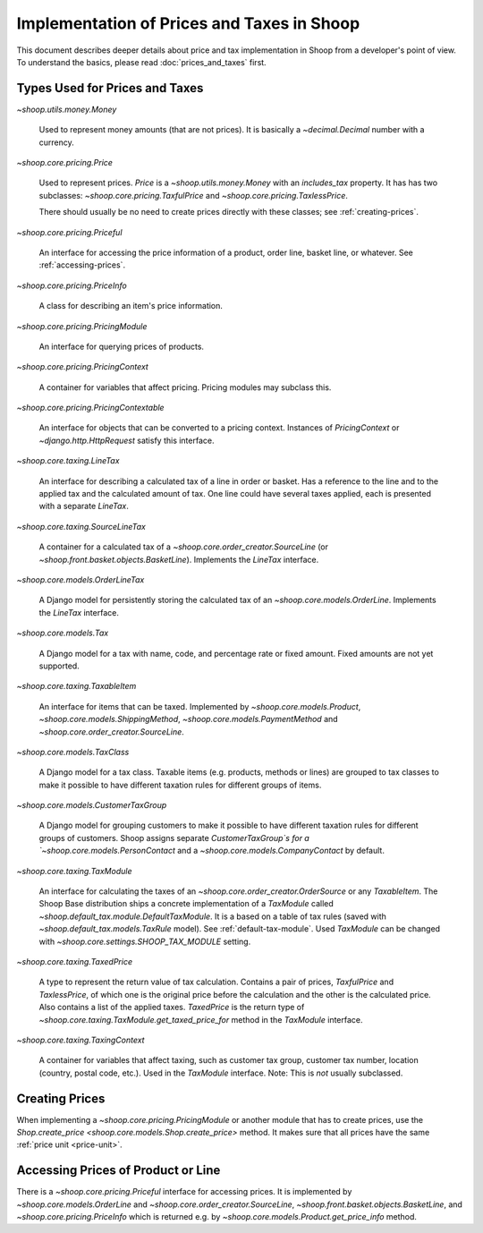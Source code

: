 Implementation of Prices and Taxes in Shoop
===========================================

This document describes deeper details about price and tax
implementation in Shoop from a developer's point of view.  To understand
the basics, please read :doc:`prices_and_taxes` first.

.. _price-tax-types:

Types Used for Prices and Taxes
-------------------------------

`~shoop.utils.money.Money`

  Used to represent money amounts (that are not prices).  It is
  basically a `~decimal.Decimal` number with a currency.

`~shoop.core.pricing.Price`

  Used to represent prices. `Price` is a `~shoop.utils.money.Money` with
  an `includes_tax` property.  It has has two subclasses:
  `~shoop.core.pricing.TaxfulPrice` and
  `~shoop.core.pricing.TaxlessPrice`.

  There should usually be no need to create prices directly with these
  classes; see :ref:`creating-prices`.

`~shoop.core.pricing.Priceful`

  An interface for accessing the price information of a product, order
  line, basket line, or whatever.  See :ref:`accessing-prices`.

`~shoop.core.pricing.PriceInfo`

  A class for describing an item's price information.

`~shoop.core.pricing.PricingModule`

  An interface for querying prices of products.

`~shoop.core.pricing.PricingContext`

  A container for variables that affect pricing.  Pricing modules may
  subclass this.

`~shoop.core.pricing.PricingContextable`

  An interface for objects that can be converted to a pricing context.
  Instances of `PricingContext` or `~django.http.HttpRequest` satisfy
  this interface.

`~shoop.core.taxing.LineTax`

  An interface for describing a calculated tax of a line in order or
  basket.  Has a reference to the line and to the applied tax and the
  calculated amount of tax. One line could have several taxes applied,
  each is presented with a separate `LineTax`.

`~shoop.core.taxing.SourceLineTax`

  A container for a calculated tax of a
  `~shoop.core.order_creator.SourceLine` (or
  `~shoop.front.basket.objects.BasketLine`).  Implements the `LineTax`
  interface.

`~shoop.core.models.OrderLineTax`

  A Django model for persistently storing the calculated tax of an
  `~shoop.core.models.OrderLine`.  Implements the `LineTax` interface.

`~shoop.core.models.Tax`

  A Django model for a tax with name, code, and percentage rate or fixed
  amount.  Fixed amounts are not yet supported.

  .. TODO:: Fix this when fixed amounts are supported.

`~shoop.core.taxing.TaxableItem`

  An interface for items that can be taxed.  Implemented by
  `~shoop.core.models.Product`, `~shoop.core.models.ShippingMethod`,
  `~shoop.core.models.PaymentMethod` and
  `~shoop.core.order_creator.SourceLine`.

`~shoop.core.models.TaxClass`

  A Django model for a tax class.  Taxable items (e.g. products, methods
  or lines) are grouped to tax classes to make it possible to have
  different taxation rules for different groups of items.

`~shoop.core.models.CustomerTaxGroup`

  A Django model for grouping customers to make it possible to have
  different taxation rules for different groups of customers.  Shoop
  assigns separate `CustomerTaxGroup`s for a
  `~shoop.core.models.PersonContact` and a
  `~shoop.core.models.CompanyContact` by default.

`~shoop.core.taxing.TaxModule`

  An interface for calculating the taxes of an
  `~shoop.core.order_creator.OrderSource` or any `TaxableItem`.  The
  Shoop Base distribution ships a concrete implementation of a
  `TaxModule` called `~shoop.default_tax.module.DefaultTaxModule`.  It
  is a based on a table of tax rules (saved with
  `~shoop.default_tax.models.TaxRule` model).  See
  :ref:`default-tax-module`.  Used `TaxModule` can be changed with
  `~shoop.core.settings.SHOOP_TAX_MODULE` setting.

`~shoop.core.taxing.TaxedPrice`

  A type to represent the return value of tax calculation.  Contains a
  pair of prices, `TaxfulPrice` and `TaxlessPrice`, of which one is the
  original price before the calculation and the other is the calculated
  price. Also contains a list of the applied taxes.  `TaxedPrice` is the
  return type of `~shoop.core.taxing.TaxModule.get_taxed_price_for`
  method in the `TaxModule` interface.

`~shoop.core.taxing.TaxingContext`

  A container for variables that affect taxing, such as customer tax
  group, customer tax number, location (country, postal code, etc.).
  Used in the `TaxModule` interface. Note: This is *not* usually
  subclassed.

.. _creating-prices:

Creating Prices
---------------

When implementing a `~shoop.core.pricing.PricingModule` or another
module that has to create prices, use the `Shop.create_price
<shoop.core.models.Shop.create_price>` method.  It makes sure that all
prices have the same :ref:`price unit <price-unit>`.

.. _accessing-prices:

Accessing Prices of Product or Line
-----------------------------------

There is a `~shoop.core.pricing.Priceful` interface for accessing
prices.  It is implemented by `~shoop.core.models.OrderLine` and
`~shoop.core.order_creator.SourceLine`,
`~shoop.front.basket.objects.BasketLine`, and
`~shoop.core.pricing.PriceInfo` which is returned e.g. by
`~shoop.core.models.Product.get_price_info` method.
